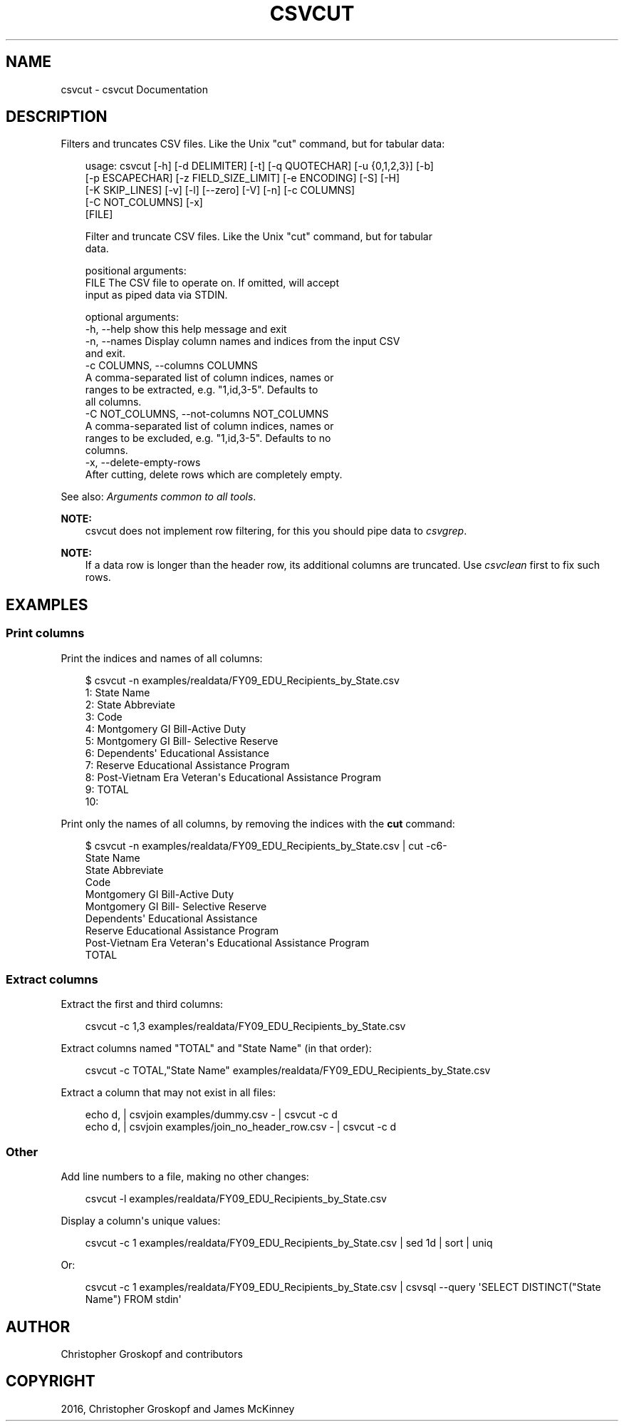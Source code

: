 .\" Man page generated from reStructuredText.
.
.
.nr rst2man-indent-level 0
.
.de1 rstReportMargin
\\$1 \\n[an-margin]
level \\n[rst2man-indent-level]
level margin: \\n[rst2man-indent\\n[rst2man-indent-level]]
-
\\n[rst2man-indent0]
\\n[rst2man-indent1]
\\n[rst2man-indent2]
..
.de1 INDENT
.\" .rstReportMargin pre:
. RS \\$1
. nr rst2man-indent\\n[rst2man-indent-level] \\n[an-margin]
. nr rst2man-indent-level +1
.\" .rstReportMargin post:
..
.de UNINDENT
. RE
.\" indent \\n[an-margin]
.\" old: \\n[rst2man-indent\\n[rst2man-indent-level]]
.nr rst2man-indent-level -1
.\" new: \\n[rst2man-indent\\n[rst2man-indent-level]]
.in \\n[rst2man-indent\\n[rst2man-indent-level]]u
..
.TH "CSVCUT" "1" "May 01, 2024" "2.0.0" "csvkit"
.SH NAME
csvcut \- csvcut Documentation
.SH DESCRIPTION
.sp
Filters and truncates CSV files. Like the Unix \(dqcut\(dq command, but for tabular data:
.INDENT 0.0
.INDENT 3.5
.sp
.EX
usage: csvcut [\-h] [\-d DELIMITER] [\-t] [\-q QUOTECHAR] [\-u {0,1,2,3}] [\-b]
              [\-p ESCAPECHAR] [\-z FIELD_SIZE_LIMIT] [\-e ENCODING] [\-S] [\-H]
              [\-K SKIP_LINES] [\-v] [\-l] [\-\-zero] [\-V] [\-n] [\-c COLUMNS]
              [\-C NOT_COLUMNS] [\-x]
              [FILE]

Filter and truncate CSV files. Like the Unix \(dqcut\(dq command, but for tabular
data.

positional arguments:
  FILE                  The CSV file to operate on. If omitted, will accept
                        input as piped data via STDIN.

optional arguments:
  \-h, \-\-help            show this help message and exit
  \-n, \-\-names           Display column names and indices from the input CSV
                        and exit.
  \-c COLUMNS, \-\-columns COLUMNS
                        A comma\-separated list of column indices, names or
                        ranges to be extracted, e.g. \(dq1,id,3\-5\(dq. Defaults to
                        all columns.
  \-C NOT_COLUMNS, \-\-not\-columns NOT_COLUMNS
                        A comma\-separated list of column indices, names or
                        ranges to be excluded, e.g. \(dq1,id,3\-5\(dq. Defaults to no
                        columns.
  \-x, \-\-delete\-empty\-rows
                        After cutting, delete rows which are completely empty.
.EE
.UNINDENT
.UNINDENT
.sp
See also: \fI\%Arguments common to all tools\fP\&.
.sp
\fBNOTE:\fP
.INDENT 0.0
.INDENT 3.5
csvcut does not implement row filtering, for this you should pipe data to \fI\%csvgrep\fP\&.
.UNINDENT
.UNINDENT
.sp
\fBNOTE:\fP
.INDENT 0.0
.INDENT 3.5
If a data row is longer than the header row, its additional columns are truncated. Use \fI\%csvclean\fP first to fix such rows.
.UNINDENT
.UNINDENT
.SH EXAMPLES
.SS Print columns
.sp
Print the indices and names of all columns:
.INDENT 0.0
.INDENT 3.5
.sp
.EX
$ csvcut \-n examples/realdata/FY09_EDU_Recipients_by_State.csv
  1: State Name
  2: State Abbreviate
  3: Code
  4: Montgomery GI Bill\-Active Duty
  5: Montgomery GI Bill\- Selective Reserve
  6: Dependents\(aq Educational Assistance
  7: Reserve Educational Assistance Program
  8: Post\-Vietnam Era Veteran\(aqs Educational Assistance Program
  9: TOTAL
 10:
.EE
.UNINDENT
.UNINDENT
.sp
Print only the names of all columns, by removing the indices with the \fBcut\fP command:
.INDENT 0.0
.INDENT 3.5
.sp
.EX
$ csvcut \-n examples/realdata/FY09_EDU_Recipients_by_State.csv | cut \-c6\-
State Name
State Abbreviate
Code
Montgomery GI Bill\-Active Duty
Montgomery GI Bill\- Selective Reserve
Dependents\(aq Educational Assistance
Reserve Educational Assistance Program
Post\-Vietnam Era Veteran\(aqs Educational Assistance Program
TOTAL
.EE
.UNINDENT
.UNINDENT
.SS Extract columns
.sp
Extract the first and third columns:
.INDENT 0.0
.INDENT 3.5
.sp
.EX
csvcut \-c 1,3 examples/realdata/FY09_EDU_Recipients_by_State.csv
.EE
.UNINDENT
.UNINDENT
.sp
Extract columns named \(dqTOTAL\(dq and \(dqState Name\(dq (in that order):
.INDENT 0.0
.INDENT 3.5
.sp
.EX
csvcut \-c TOTAL,\(dqState Name\(dq examples/realdata/FY09_EDU_Recipients_by_State.csv
.EE
.UNINDENT
.UNINDENT
.sp
Extract a column that may not exist in all files:
.INDENT 0.0
.INDENT 3.5
.sp
.EX
echo d, | csvjoin examples/dummy.csv \- | csvcut \-c d
 echo d, | csvjoin examples/join_no_header_row.csv \- | csvcut \-c d
.EE
.UNINDENT
.UNINDENT
.SS Other
.sp
Add line numbers to a file, making no other changes:
.INDENT 0.0
.INDENT 3.5
.sp
.EX
csvcut \-l examples/realdata/FY09_EDU_Recipients_by_State.csv
.EE
.UNINDENT
.UNINDENT
.sp
Display a column\(aqs unique values:
.INDENT 0.0
.INDENT 3.5
.sp
.EX
csvcut \-c 1 examples/realdata/FY09_EDU_Recipients_by_State.csv | sed 1d | sort | uniq
.EE
.UNINDENT
.UNINDENT
.sp
Or:
.INDENT 0.0
.INDENT 3.5
.sp
.EX
csvcut \-c 1 examples/realdata/FY09_EDU_Recipients_by_State.csv | csvsql \-\-query \(aqSELECT DISTINCT(\(dqState Name\(dq) FROM stdin\(aq
.EE
.UNINDENT
.UNINDENT
.SH AUTHOR
Christopher Groskopf and contributors
.SH COPYRIGHT
2016, Christopher Groskopf and James McKinney
.\" Generated by docutils manpage writer.
.
